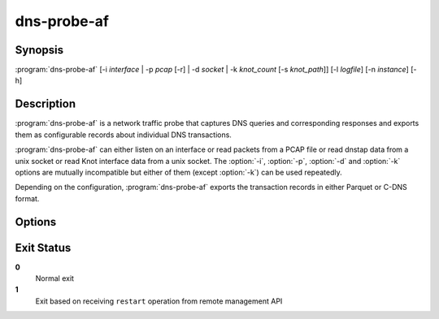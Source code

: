 .. highlight:: console
.. program:: dns-probe-af

============
dns-probe-af
============

Synopsis
--------

:program:`dns-probe-af` [-i *interface* | -p *pcap* [-r] | -d *socket* | -k *knot_count* [-s *knot_path*]] [-l *logfile*] [-n *instance*] [-h]

Description
-----------

:program:`dns-probe-af` is a network traffic probe that captures DNS queries and corresponding responses and exports them as configurable records about individual DNS transactions.

:program:`dns-probe-af` can either listen on an interface or read packets from a PCAP file or read dnstap data from a unix socket or read Knot interface data from a unix socket. The :option:`-i`, :option:`-p`, :option:`-d` and :option:`-k` options are mutually incompatible but either of them (except :option:`-k`) can be used repeatedly.

Depending on the configuration, :program:`dns-probe-af` exports the transaction records in either Parquet or C-DNS format.

Options
-------

.. option:: -i interface

   Listen on the network interface with the given name, such as ``eth0``.

.. option:: -p pcap

   Read input from the given PCAP file.

.. option:: -r

   Indicates raw PCAP format.

.. option:: -d socket

   Read dnstap input from given unix socket.

.. option:: -k knot_count

   Number of Knot interface sockets to create

.. option:: -s knot_path

   Path to directory in which to create Knot interface sockets. Default ``/tmp``.

.. option:: -l logfile

   Write logging messages to *logfile* instead of standard output.

.. option:: -n instance

   Unique identifier (for configuration purposes) for given instance of DNS Probe.

.. option:: -h

   Print help message and exit.

Exit Status
-----------

**0**
   Normal exit

**1**
   Exit based on receiving ``restart`` operation from remote management API
